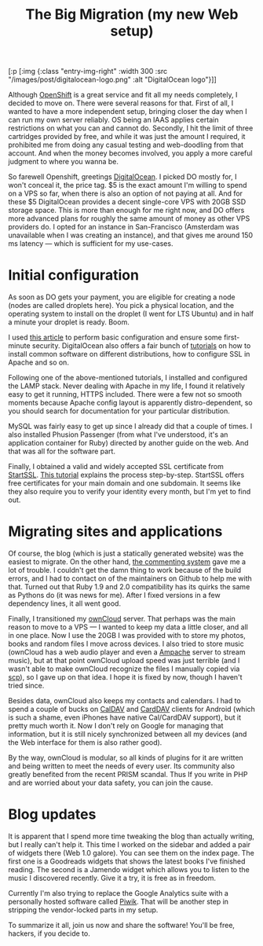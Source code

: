 #+title: The Big Migration (my new Web setup)
#+tags: digitalocean owncloud
#+OPTIONS: toc:nil author:nil

#+begin_hiccup
[:p [:img {:class "entry-img-right"
           :width 300
           :src "/images/post/digitalocean-logo.png"
           :alt "DigitalOcean logo"}]]
#+end_hiccup

Although [[https://www.openshift.com/][OpenShift]] is a great service and fit all my needs completely,
I decided to move on. There were several reasons for that. First of
all, I wanted to have a more independent setup, bringing closer the
day when I can run my own server reliably. OS being an IAAS applies
certain restrictions on what you can and cannot do. Secondly, I hit
the limit of three cartridges provided by free, and while it was just
the amount I required, it prohibited me from doing any casual testing
and web-doodling from that account. And when the money becomes
involved, you apply a more careful judgment to where you wanna be.

So farewell Openshift, greetings [[https://www.digitalocean.com/][DigitalOcean]]. I picked DO mostly for,
I won't conceal it, the price tag. $5 is the exact amount I'm willing
to spend on a VPS so far, when there is also an option of not paying
at all. And for these $5 DigitalOcean provides a decent single-core
VPS with 20GB SSD storage space. This is more than enough for me right
now, and DO offers more advanced plans for roughly the same amount of
money as other VPS providers do. I opted for an instance in
San-Francisco (Amsterdam was unavailable when I was creating an
instance), and that gives me around 150 ms latency --- which is
sufficient for my use-cases.

#+readmore

* Initial configuration

  As soon as DO gets your payment, you are eligible for creating a
  node (nodes are called droplets here). You pick a physical location,
  and the operating system to install on the droplet (I went for LTS
  Ubuntu) and in half a minute your droplet is ready. Boom.

  I used [[http://plusbryan.com/my-first-5-minutes-on-a-server-or-essential-security-for-linux-servers][this article]] to perform basic configuration and ensure some
  first-minute security. DigitalOcean also offers a fair bunch of
  [[https://www.digitalocean.com/community][tutorials]] on how to install common software on different
  distributions, how to configure SSL in Apache and so on.

  Following one of the above-mentioned tutorials, I installed
  and configured the LAMP stack. Never dealing with Apache in my
  life, I found it relatively easy to get it running, HTTPS
  included. There were a few not so smooth moments because Apache
  config layout is apparently distro-dependent, so you should search
  for documentation for your particular distribution.

  MySQL was fairly easy to get up since I already did that a couple
  of times. I also installed Phusion Passenger (from what I've
  understood, it's an application container for Ruby) directed by
  another guide on the web. And that was all for the software part.

  Finally, I obtained a valid and widely accepted SSL certificate from
  [[https://www.startssl.com/][StartSSL]]. [[https://konklone.com/post/switch-to-https-now-for-free?hn][This tutorial]] explains the process step-by-step. StartSSL
  offers free certificates for your main domain and one subdomain. It
  seems like they also require you to verify your identity every
  month, but I'm yet to find out.

* Migrating sites and applications

  Of course, the blog (which is just a statically generated website)
  was the easiest to migrate. On the other hand, [[https://github.com/phusion/juvia][the commenting system]]
  gave me a lot of trouble. I couldn't get the damn thing to work
  because of the build errors, and I had to contact on of the
  maintainers on Github to help me with that. Turned out that Ruby 1.9
  and 2.0 compatibility has its quirks the same as Pythons do (it was
  news for me). After I fixed versions in a few dependency lines, it
  all went good.

  Finally, I transitioned my [[http://owncloud.org/][ownCloud]] server. That perhaps was the
  main reason to move to a VPS --- I wanted to keep my data a little
  closer, and all in one place. Now I use the 20GB I was provided with
  to store my photos, books and random files I move across devices. I
  also tried to store music (ownCloud has a web audio player and even
  a [[https://en.wikipedia.org/wiki/Ampache][Ampache]] server to stream music), but at that point ownCloud upload
  speed was just terrible (and I wasn't able to make ownCloud
  recognize the files I manually copied via _scp_), so I gave up on
  that idea. I hope it is fixed by now, though I haven't tried since.

  Besides data, ownCloud also keeps my contacts and calendars. I had
  to spend a couple of bucks on [[https://play.google.com/store/apps/details?id=org.dmfs.caldav.lib][CalDAV]] and [[https://play.google.com/store/apps/details?id=org.dmfs.carddav.sync][CardDAV]] clients for Android
  (which is such a shame, even iPhones have native Cal/CardDAV
  support), but it pretty much worth it. Now I don't rely on Google
  for managing that information, but it is still nicely synchronized
  between all my devices (and the Web interface for them is also
  rather good).

  By the way, ownCloud is modular, so all kinds of plugins for it are
  written and being written to meet the needs of every user. Its
  community also greatly benefited from the recent PRISM scandal. Thus
  If you write in PHP and are worried about your data safety, you can
  join the cause.

* Blog updates

  It is apparent that I spend more time tweaking the blog than
  actually writing, but I really can't help it. This time I worked on
  the sidebar and added a pair of widgets there (Web 1.0 galore). You
  can see them on the index page. The first one is a Goodreads widgets
  that shows the latest books I've finished reading. The second is a
  Jamendo widget which allows you to listen to the music I discovered
  recently. Give it a try, it is free as in freedom.

  Currently I'm also trying to replace the Google Analytics suite
  with a personally hosted software called [[http://piwik.org/][Piwik]]. That will be
  another step in stripping the vendor-locked parts in my setup.

  To summarize it all, join us now and share the software! You'll be
  free, hackers, if you decide to.

